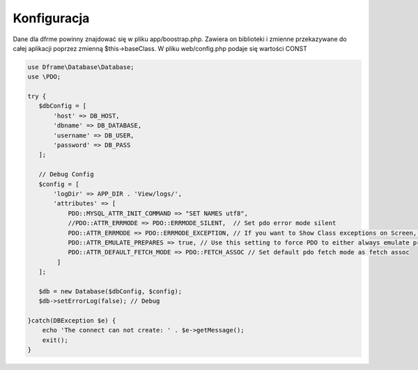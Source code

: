 .. title:: Konfiguracja - PDO wrapper

.. meta::
    :description: Dane dla dfrme powinny znajdować się w pliku app/boostrap.php. Zawiera on biblioteki i zmienne przekazywane do całej aplikacji poprzez zmienną $this->baseClass.
    :keywords: dframe, database, pdo, pdo-mysql, query-builder, query

    
====
Konfiguracja
====

Dane dla dfrme powinny znajdować się w pliku app/boostrap.php. Zawiera on biblioteki i zmienne przekazywane do całej aplikacji poprzez zmienną $this->baseClass. W pliku web/config.php podaje się wartości CONST

.. code-block:: php

 use Dframe\Database\Database;
 use \PDO;

 try {
    $dbConfig = [
        'host' => DB_HOST,
        'dbname' => DB_DATABASE,
        'username' => DB_USER,
        'password' => DB_PASS
    ];
 
    // Debug Config
    $config = [
        'logDir' => APP_DIR . 'View/logs/',
        'attributes' => [
            PDO::MYSQL_ATTR_INIT_COMMAND => "SET NAMES utf8",
            //PDO::ATTR_ERRMODE => PDO::ERRMODE_SILENT,  // Set pdo error mode silent
            PDO::ATTR_ERRMODE => PDO::ERRMODE_EXCEPTION, // If you want to Show Class exceptions on Screen, Uncomment below code
            PDO::ATTR_EMULATE_PREPARES => true, // Use this setting to force PDO to either always emulate prepared statements (if TRUE), or to try to use native prepared statements (if FALSE).
            PDO::ATTR_DEFAULT_FETCH_MODE => PDO::FETCH_ASSOC // Set default pdo fetch mode as fetch assoc
         ]
    ]; 

    $db = new Database($dbConfig, $config);
    $db->setErrorLog(false); // Debug

 }catch(DBException $e) {
     echo 'The connect can not create: ' . $e->getMessage();
     exit();
 }
